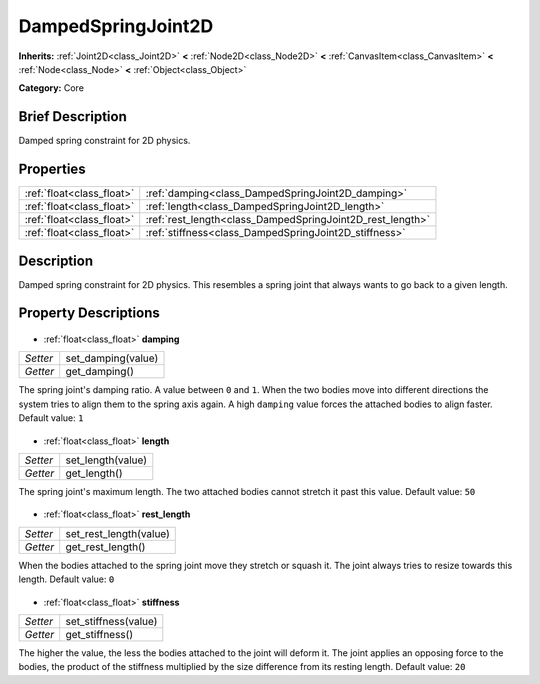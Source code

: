 .. Generated automatically by doc/tools/makerst.py in Godot's source tree.
.. DO NOT EDIT THIS FILE, but the DampedSpringJoint2D.xml source instead.
.. The source is found in doc/classes or modules/<name>/doc_classes.

.. _class_DampedSpringJoint2D:

DampedSpringJoint2D
===================

**Inherits:** :ref:`Joint2D<class_Joint2D>` **<** :ref:`Node2D<class_Node2D>` **<** :ref:`CanvasItem<class_CanvasItem>` **<** :ref:`Node<class_Node>` **<** :ref:`Object<class_Object>`

**Category:** Core

Brief Description
-----------------

Damped spring constraint for 2D physics.

Properties
----------

+---------------------------+-----------------------------------------------------------+
| :ref:`float<class_float>` | :ref:`damping<class_DampedSpringJoint2D_damping>`         |
+---------------------------+-----------------------------------------------------------+
| :ref:`float<class_float>` | :ref:`length<class_DampedSpringJoint2D_length>`           |
+---------------------------+-----------------------------------------------------------+
| :ref:`float<class_float>` | :ref:`rest_length<class_DampedSpringJoint2D_rest_length>` |
+---------------------------+-----------------------------------------------------------+
| :ref:`float<class_float>` | :ref:`stiffness<class_DampedSpringJoint2D_stiffness>`     |
+---------------------------+-----------------------------------------------------------+

Description
-----------

Damped spring constraint for 2D physics. This resembles a spring joint that always wants to go back to a given length.

Property Descriptions
---------------------

  .. _class_DampedSpringJoint2D_damping:

- :ref:`float<class_float>` **damping**

+----------+--------------------+
| *Setter* | set_damping(value) |
+----------+--------------------+
| *Getter* | get_damping()      |
+----------+--------------------+

The spring joint's damping ratio. A value between ``0`` and ``1``. When the two bodies move into different directions the system tries to align them to the spring axis again. A high ``damping`` value forces the attached bodies to align faster. Default value: ``1``

  .. _class_DampedSpringJoint2D_length:

- :ref:`float<class_float>` **length**

+----------+-------------------+
| *Setter* | set_length(value) |
+----------+-------------------+
| *Getter* | get_length()      |
+----------+-------------------+

The spring joint's maximum length. The two attached bodies cannot stretch it past this value. Default value: ``50``

  .. _class_DampedSpringJoint2D_rest_length:

- :ref:`float<class_float>` **rest_length**

+----------+------------------------+
| *Setter* | set_rest_length(value) |
+----------+------------------------+
| *Getter* | get_rest_length()      |
+----------+------------------------+

When the bodies attached to the spring joint move they stretch or squash it. The joint always tries to resize towards this length. Default value: ``0``

  .. _class_DampedSpringJoint2D_stiffness:

- :ref:`float<class_float>` **stiffness**

+----------+----------------------+
| *Setter* | set_stiffness(value) |
+----------+----------------------+
| *Getter* | get_stiffness()      |
+----------+----------------------+

The higher the value, the less the bodies attached to the joint will deform it. The joint applies an opposing force to the bodies, the product of the stiffness multiplied by the size difference from its resting length. Default value: ``20``

